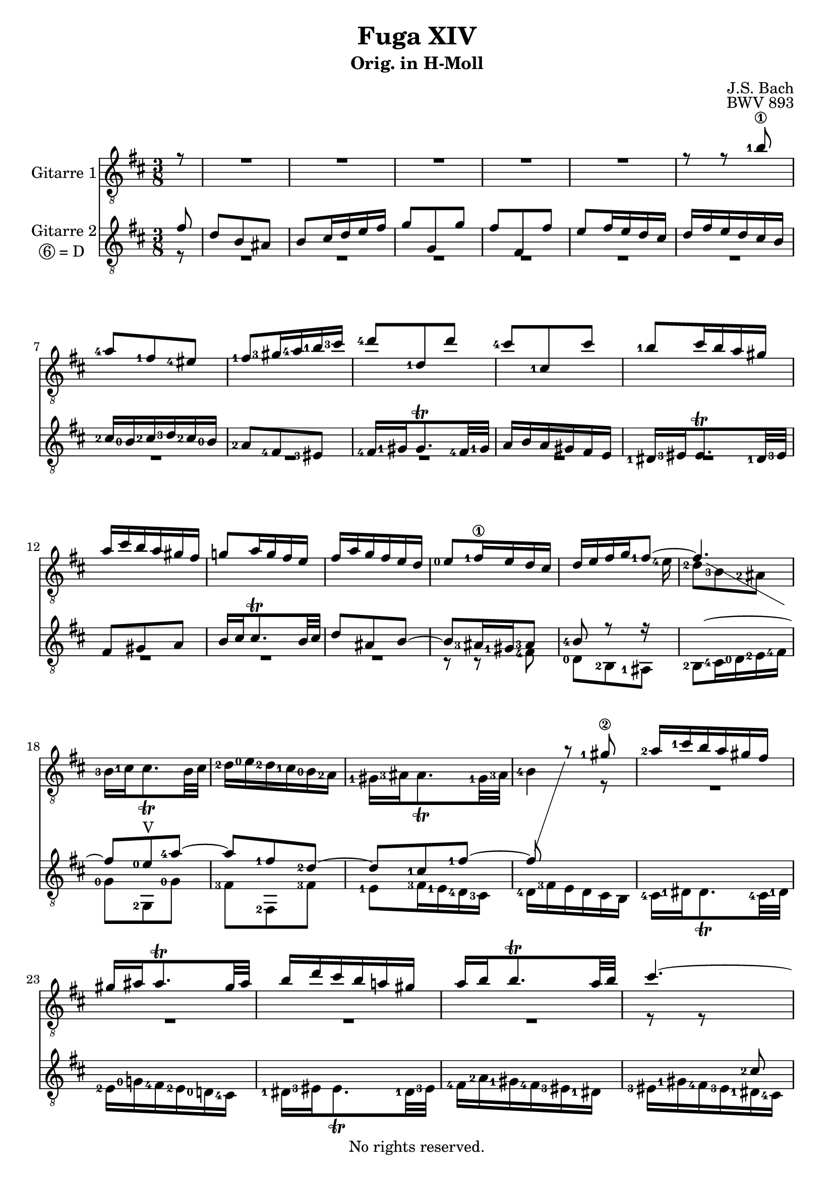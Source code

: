 \version "2.18.2"

%This edition was prepared and typeset by Kyle Rother using the 1866 Breitkopf & Härtel Bach-Gesellschaft Ausgabe as primary source. 
%Reference was made to both the Henle and Bärenreiter urtext editions, as well as the critical and scholarly commentary of Alfred Dürr, however the final expression is in all cases that of the composer or present editor.
%This edition is in the public domain, and the editor does not claim any rights in the content.

\header {
  title = "Fuga XIV"
  subtitle = "Orig. in H-Moll"
  composer = "J.S. Bach"
  opus = "BWV 893"
  copyright = "No rights reserved."
  tagline = ""
}

global = {
  \key b \minor
  \time 3/8
  \partial 8
  \clef "treble_8"
  \set fingeringOrientations = #'(left)
}

soprano = \relative c'' {
  \global
  
  r8
  R4. | % m.1
  R4. | % m. 2
  R4. | % m. 3
  R4. | % m. 4
  R4. | % m. 5
  r8 r <b-1\1> | % m. 6
  <a-4>8 <fis-1> <eis-4> | % m. 7
  <fis-1>8 <gis-3>16 <a-4> <b-1> <cis-3> | % m. 8
  <d-4>8 <d,-1> d' | % m. 9
  <cis-4>8 <cis,-1> cis' | % m. 10
  <b-1>8 cis16 b a gis | % m. 11
  a16 cis b a gis fis | % m. 12
  g!8 a16 g fis e | % m. 13
  fis16 a g fis e d | % m. 14
  <e-0>8 <fis-1\1>16 e d cis | % m. 15
  d16 e fis g <fis-1>8~ | % m. 16
  fis4.~ | % m. 17
   \showStaffSwitch \change Staff = "Gitarre II" fis8  <e-0> <a-4>~ | % m. 18
  a8 <fis-1> <d-2>~ | % m. 19
  d8 <cis-1> <fis-1>~ | % m. 20
  fis8 \change Staff = "Gitarre I" r <gis-1\2> | % m. 21
  <a-2>16 <cis-1> b a gis fis | % m. 22
  gis16 ais ais8. \trill gis32 ais | % m. 23
  b16 d cis b a! gis | % m. 24
  a16 b b8. \trill a32 b | % m. 25
  cis4.~ | % m. 26
  cis16 d cis b a gis | % m. 27
  a8 fis eis | % m. 28
  fis4 <b-4\1>8~ | % m. 29
  b8 <eis,-3> <fis-4> | % m. 30
  <d-2\2> <cis-1>4~ | % m. 31
  cis4 <fis-4>8 | % m. 32
  <d-1\2>8 <e-0> <fis-2>~ | % m. 33
  fis8 <e-0> <d-2> | % m. 34
  <cis-1>8 r <a''-4> | % m. 35
  <fis-1>8 <d-2> <cis-1> | % m. 36
  <d-2>8 <e-4>16 <fis-1> <g-2> <a-4> | % m. 37
  <b-4>8 <b,-1> b' | % m. 38
  <a-4>8 <a,-1> a' | % m. 39
  <g-2>8 <a-4>16 <g-2> <fis-1> <e-4> | % m. 40
  <fis-1>16 <a-4> <g-2> <fis-1> <e-4> <d-2> | % m. 41
  <cis-1>8 <d-2> <e-1\1>~ | % m. 42
  e8 <d-4> <cis-3> | % m. 43
  <b-1>8 <a-3> <b-1> | % m. 44
  <cis-4>8 <e-1> <d-2> | % m. 45
  <cis-1>4.~ | % m. 46
  cis16 <cis-1> <d,-3\4> cis' d, <b'-4\2> | % m. 47
  <cis,-3\4>16 <b'-4> cis, b' cis, <a'-2> | % m. 48
  <b,-1>16 <a'-2> <gis-1> <b-4> <e,-1> <gis-1> | % m. 49
  <a-2>8 <e-1\3> <fis-4> | % m. 50
  <g-1\2>8 <gis-4> <ais-4> | % m. 51
  <b-1>8 <fis-1\2> <gis-3> | % m. 52
  <a-4>8 <ais-4> <bis-4> | % m. 53
  <cis-1>4.~ | % m. 54
  cis8 <a-2> <gis-2> | % m. 55
  fis8 r r | % m. 56
  r16 <a'-4> <b,-3> a' b, <gis'-4> | % m. 57
  <a,-2>16 gis' a, gis' a, <fis'-3> | % m. 58
  <gis,-1>16 <fis'-2> <eis-1> <gis-4> <cis,-2> <eis-1> | % m. 59
  <fis-3>8 <cis-2> <fis-3>~ | % m. 60
  fis16 <e-2> <dis-1> <cis-4> <b-2>8~ | % m. 61
  b8 <b-2> <e-3>~ | % m. 62
  e16 <d-2> <cis-1> <b-4> <a-2>8~ | % m. 63
  a8 <a-2> <d-3>~ | % m. 64
  d8. <d-3>16 <cis-1> <b-4> | % m. 65
  <ais-3>8 <b-4> <cis-1> | % m. 66
  d4.~ | % m. 67
  d16 <cis-1> <d-2> <e-4> <fis-3> <g-4> | % m. 68
  <ais,-1>4 r8 | % m. 69
  R4. | % m. 70
  R4. | % m. 71
  R4. | % m. 72
  r16 <g'-4> <a,-3> g' a, <fis'-4> | % m. 73
  <g,-2>16 <fis'-4> g, fis' g, <e'-3> | % m. 74
  <fis,-1>16 <e'-2> <dis-1> <fis-4> <b,-2> <dis-1> | % m. 75
  <e-2>16 <dis-1> <e-2> <g-1> <b-4> <d,!-1> | % m. 76
  <cis-1>16 <b-3> <cis-1> <e-4> <a,-1> <cis-1> | % m. 77
  <d-2>16 <cis-1> <d-2> <fis-1> <a-4> <cis,-1> | % m. 78
  <b-1>16 <ais-4> <b-1> <d-4> <cis-3> <b-1> | % m. 79
  <ais-4>16 <b-1> <cis-3> <d-4> <e-3>8~ | % m. 80
  e8 <cis-1> <fis-4> | % m. 81
  <d-1>8 <b-3> <ais-2> | % m. 82
  <b-1>8 <cis-3>16 <d-4> <e-1> <fis-3> | % m. 83
  <g-4>8 <g,-1> g' | % m. 84
  <fis-4>8 <fis,-1> fis' | % m. 85
  <e-2>8 <fis-4>16 <e-1> <d-4> <cis-3> | % m. 86
  <d-4>8 <e-2> <fis-4>~ | % m. 87
  fis8 <e-1> <d-2> | % m. 88
  <cis-1>8 <d-2> <e-4>~ | % m. 89
  e8 <d-1> <cis-4> | % m. 90
  <b-1>4 <cis-1>8 | % m. 91
  <d-2>8 <a-2> <b-3> | % m. 92
  <c!-4>8 <cis-1> <dis-2> | % m. 93
  <e-3>8 <b-1> <cis-3> | % m. 94
  <d-4>8 <dis-4> <eis-3> | % m. 95
  <fis-4>4 r8 | % m. 96
  R4. | % m. 97
  r8 r r16 <fis-4> | % m. 98
  <e-4>16 <d-2> <cis-1> <b-4> <cis-1> <ais-3> | % m. 99
  \grace ais8 (<b-4>4.) \bar "|." | % m. 100
    
}

mezzo = \relative c' {
  \global
  
  fis8
  d8 b ais | % m. 1
  b8 cis16 d e fis | % m. 2
  g8 g, g' | % m. 3
  fis8 fis, fis' | % m. 4
  e8 fis16 e d cis | % m. 5
  d16 fis e d cis b | % m. 6
  <cis-2>16 <b-0> <cis-2> <d-3> <cis-2> <b-0> | % m. 7
  <a-2>8 <fis-4> <eis-3> | % m. 8
  <fis-4>16 <gis-1> gis8. \trill <fis-4>32 <gis-1> | % m. 9
  a16 b a gis fis e | % m. 10
  <dis-1>16 <eis-3> eis8. \trill <dis-1>32 <eis-3> | % m. 11
  fis8 gis a | % m. 12
  b16 cis cis8. \trill b32 cis | % m. 13
  d8 ais b~ | % m. 14
  b8 <ais-3>16 <gis-1> <ais-3>8 | % m. 15
  <b-4>8 r r16  \change Staff = "Gitarre I"\voiceTwo <e-4> | % m. 16
  <d-2>8 <b-3> <ais-2> | % m. 17
  <b-3>16 <cis-1> cis8. \trill b32 cis | % m. 18
  <d-2>16 <e-0> <d-2> <cis-1> <b-0> <a-2> | % m. 19
  <gis-1>16 <ais-3> ais8. \trill <gis-1>32 <ais-3> | % m. 20
  <b-4>4 r8 | % m. 21
  R4. | % m. 22
  R4. | % m. 23
  R4. | % m. 24
  R4. | % m. 25
  r8 r \change Staff = "Gitarre II" \voiceThree <cis-2> | % m. 26
  <a-1>8 <fis-3> <eis-2> | % m. 27
  <fis-1>8 <gis-3>16 <a-4> <b-0> <cis-3\2> | % m. 28
  <d-4>8 \change Staff = "Gitarre I" \voiceTwo <d,-0> <d'-3> | % m. 29
  <cis-2>8 <cis,-1> <cis'-2> | % m. 30
  <b-3>8 cis16 <b-3> <a-1> <gis-4> | % m. 31
  <a-1>8 <b-3> <cis-3>~ | % m. 32
  cis8 <b-2> <a-1> | % m. 33
  <g-0>8 <a-1> <b-3>~ | % m. 34
  b8 <a-1> r | % m. 35
  R4. | % m. 36
  R4. | % m. 37
  \change Staff = "Gitarre II" \voiceThree r16 <fis'-2> <g,-0> fis' g, <e'-0> | % m. 38
  fis,16 e' fis, e' fis, <d'-2> | % m. 39
  e,16 <d'-3> <cis-2> <e-0> <a,-1> <cis-2> | % m. 40
  <d-2>16 <cis-1> d e <fis-1> <gis-3> | % m. 41
  <a-2\1>16 <gis-1> <a-2> <b-4> <a-2> <gis-1> | % m. 42
  <fis-1>16 <e-0> <fis-1> <gis-3> <a-4> <fis-1> | % m. 43
  <gis-3>16 <e-0> <fis-1> e gis e | % m. 44
  \change Staff = "Gitarre I" \voiceTwo <a-3>16 <e-2> <cis'-4> <e,-2> <b'-4> <e,-1> | % m. 45
  <a-2>8. <gis-1>16 <fis-3> <e-1> | % m. 46
  \change Staff = "Gitarre II" \voiceThree <d-1>8 <a'-4> <gis-4> | % m. 47
  r8 <gis-4> <fis-3> | % m. 48
  r8 <e-0> <d-3>~ | % m. 49
  d8 \change Staff = "Gitarre I" \voiceTwo <cis-3> <c!-3>~ | % m. 50
  c8 <b-3> <e-2>~ | % m. 51
  e8 <dis-2> <d!-1>~ | % m. 52
  d8 <cis-3> <fis-2>~ | % m. 53
  fis8 <eis-2> <cis'-1> | % m. 54
  <a-2>8 <fis-3> <eis-3> | % m. 55
  <fis-3>8 <gis-1>16 <ais-3> <b-4> <cis-1> | % m. 56
  <d-1>8 \change Staff = "Gitarre II" \voiceThree <d,-2> <d'-4> | % m. 57
  <cis-4>8 <cis,-1> cis' | % m. 58
  <b-3>8 <cis-4>16 <b-3> <a-1> <gis-4> | % m. 59
  <a-1>4.~ | % m. 60
  a4~ a16 <a-1> | % m. 61
  <g!-4>16 <fis-4> <e-0>8 <g-2>~ | % m. 62
  g4~ g16 g | % m. 63
  <fis-1>16 <e-0> <d-2>8 <fis-1>~ | % m. 64
  fis16 <fis-1> <e-0>4~ | % m. 65
  e16 <e-0> <d-2\3>^\markup{VI} <cis-1> <b-0> <ais-3> | % m. 66
  <b-0>8 <fis'-1> <b-1>~ | % m. 67
  b8 <b,-0> <e-0>~ | % m. 68
  e16 <g-2> <fis-1> <e-0> <d-2> <cis-1> | % m. 69
  \change Staff = "Gitarre I" \voiceTwo <d-2>8 <b-0> ais | % m. 70
  b8 cis16 dis e fis | % m. 71
  g8 e dis | % m. 72
  \change Staff = "Gitarre II" \voiceThree <e-4>8 r e | % m. 73
  <dis-4>8 r <e-4> | % m. 74
  <fis-1>4. | % m. 75
  <b,-0>8 r <e-0> | % m. 76
  <a-4>8 r r | % m. 77
  <a,-1>8 r <d-1> | % m. 78
  <g-2>4.~ | % m. 79
  g8 \change Staff = "Gitarre I" \voiceTwo r r16 <g-2> | % m. 80
  <fis-1>8 <ais-3>4 | % m. 81
  <b-3>8 r r | % m. 82
  R4. | % m. 83
  \change Staff = "Gitarre II" \voiceThree r16 <d-4> <e,-3> d' e, <cis'-4> | % m. 84
  <d,-2>16 <cis'-4> d, cis' d, <b'-3> | % m. 85
  \change Staff = "Gitarre I" \voiceTwo <cis,-1>8 <cis'-3>4~ | % m. 86
  cis8 <b-1> <a-3> | % m. 87
  <g-1>8 <a-3> <b-4>~ | % m. 88
  b8 <a-1> <g-3> | % m. 89
  <fis-2>8 <g-3> <a-3>~ | % m. 90
  a8 <d,-2> <g-4>~ | % m. 91
  g8 <fis-3> <f!-1>~ | % m. 92
  f8 <e-1> <a-1>~ | % m. 93
  a8 <gis-3> <g!-2>~ | % m. 94
  g8 <fis-3> <b-2>~ | % m. 95
  b8 <ais-2> <fis-1> | % m. 96
  <d-2>8 <b-0> <ais-1> | % m. 97
  <b-1>16 <b'-4> <ais-3> <b-4> <cis-1>8 | % m. 98
  \change Staff = "Gitarre II" \voiceThree r8 <fis,-2> <e-0> | % m. 99
  \grace e8 (<dis-3>4.) \bar "|." | % m. 100
    
}

bass = \relative c {
  \global
 \set stringNumberOrientations = #'(down) 
  r8
  R4. | % m. 1
  R4. | % m. 2
  R4. | % m. 3
  R4. | % m. 4
  R4. | % m. 5
  R4. | % m. 6
  R4. | % m. 7
  R4. | % m. 8
  R4. | % m. 9
  R4. | % m. 10
  R4. | % m. 11
  R4. | % m. 12
  R4. | % m. 13
  R4. | % m. 14
  r8 r <fis-4> | % m. 15
  <d-0>8 <b-2> <ais-1> | % m. 16
  <b-2>8 <cis-4>16 <d-0> <e-2> <fis-4> | % m. 17
  <g-0>8 <g,-2>^\markup{V} <g'-0> | % m. 18
  <fis-3>8 <fis,-2> <fis'-3> | % m. 19
  <e-1>8 <fis-3>16 <e-1> <d-4> <cis-3> | % m. 20
  <d-4>16 <fis-3> e d cis b | % m. 21
  <cis-4>16 <dis-1> dis8. \trill <cis-4>32 <dis-1> | % m. 22
  <e-2>16 <g!-0> <fis-4> <e-2> <d!-0> <cis-4> | % m. 23
  <dis-1>16 <eis-3> eis8. \trill <dis-1>32 <eis-3> | % m. 24
  <fis-4>16 <a-2> <gis-1> <fis-4> <eis-3> <dis-1> | % m. 25
  <eis-3>16 <gis-1> <fis-4> <eis-3> <dis-1> <cis-4> | % m. 26
  <fis-3>8 <a,-0> <cis-3> | % m. 27
  <fis,-1>8 r r | % m. 28
  r16 <a'-3> <b,-2> <a'-3> <b,-2> <gis'-1> | % m. 29
  <a,-0>16 <gis'-1> <a,-0> <gis'-1> <a,-0> <fis'-2\4> | % m. 30
  <gis,-4\5>16 <fis'-2> <eis-1> <gis-4> <cis,-2> <eis-1> | % m. 31
  <fis,-2>16 <fis'-3> <gis,-4> <fis'-3> <a,-0> fis' | % m. 32
  <b,-1>16 fis' <cis-2> fis <d-4> fis | % m. 33
  <e,-1>16 <e'-1> <fis,-3> e' <g,-4> e' | % m. 34
  <a,-0>16 <e'-2> <b-1> e <cis-4> e | % m. 35
  <d-4>16 <e-1> fis g a g | % m. 36
  fis16 a g fis e <d-0> | % m. 37
  <g-0>8 r <e-1> | % m. 38
  <fis-3>8 r <d-4> | % m. 39
  <e-1>8 <a-1>4 | % m. 40
  <d,-0>8 r <b'-0> | % m. 41
  <fis'-4>8 r <cis-3> | % m. 42
  <d-2>8 r <dis-3> | % m. 43
  <e-4>8 r <e,-1> | % m. 44
  <cis-3>8 <a-0> <gis-4> | % m. 45
  <a-0>8 b16 cis d e | % m. 46
  <fis-3>8 <fis,-2> <fis'-3> | % m. 47
  <e-2>8 <e,-1> <e'-2> | % m. 48
  <d-0>8 <e-2>16 <d-0> <cis-4> <b-2> | % m. 49
  <cis-4>16 <e-2> <a-3> <e-2> <dis-1> <a'-3> | % m. 50
  <e-2>16 <g-0> fis e d! cis | % m. 51
  <d!-0> <fis-3> <b-4> <fis-3> <eis-2> <b'-3> | % m. 52
  <fis-4>16 <a-2> <gis-1> <fis-4> <eis-3> <dis-1> | % m. 53
  cis16 d! cis b a gis | % m. 54
  <fis-1>16^\markup{IV} <fis'-1> <gis-3> <a-4> <b-1> <cis-3> | % m. 55
  <d-3>16 <e-1> <d-3> <cis-2> <b-0> <ais-4> | % m. 56
  <b-0>8 r <e,-1> | % m. 57
  <a-2>8 r <d-2>~ | % m. 58
  d8 <cis-2>4~ | % m. 59
  cis16 <b-0> <a-3> <gis-2> <fis-4> <e-2> | % m. 60
  <dis-2>8 <b'-0>4~ | % m. 61
  b16 <a-3> <g-0> <fis-3> <e-1> <d-0> | % m. 62
  <cis-3>8 <a'-1>4~ | % m. 63
  a16 <g-0> <fis-3> <e-1> <d-4> <cis-3> | % m. 64
  <b-1>8 <g'-0>4~ | % m. 65
  g8 <fis-4>4~ | % m. 66
  fis16 <e-2> <d-0> <cis-4\5> <b-3> <a-1> | % m. 67
  <g-1>8 <g'-0>4 | % m. 68
  <fis-3>4 r8 | % m. 69
  r16 <b,-2> <cis-4> d e fis | % m. 70
  g8 e dis | % m. 71
  e8 fis16 g <a-1> <b-3> | % m. 72
  <c!-3>8 c,! c' | % m. 73
  <b-3>8 b, b' | % m. 74
  <a-1>8 <b-3>16 <a-1> <g-4> <fis-3> | % m. 75
  <g-0>8 <g,-4> g'~ | % m. 76
  g8 <a-1>16 <g-4> <fis-3> <e-1> | % m. 77
  <fis-3>8 <fis,-2> <fis'-3>~ | % m. 78
  fis8 <e-1> <d-0> | % m. 79
  <cis-3>16 <d-4> <e-1> <fis-3> <g-0> <b,-2> | % m. 80
  <ais-1>16 <g'-0> fis e d cis | % m. 81
  b16 cis d e fis e | % m. 82
  <d-0>16 <fis-3\4>^\markup{VII} <e-1> <d-0> <cis-4> <b-2> | % m. 83
  <e-1>8 r <a-1> | % m. 84
  <d,-1>8 r <g-1> | % m. 85
  <cis,-1\4>16^\markup{IV} <b'-0> <ais-4> <cis-2> <fis,-1> <ais-4> | % m. 86
  <b,-1\4>16 <b'-0> <cis,-3> b' d, b' | % m. 87
  e,16 b' fis b g b | % m. 88
  <a,-0>16 <a'-2> <b,-1> a' cis, a' | % m. 89
  d,16 a' e a fis a | % m. 90
  <g-0>16 <b-0> a g fis e | % m. 91
  <fis-4>16 <a-2> <d-3> <a-2> <gis-1> <d'-3> | % m. 92
  <a-2>16 <c!-1> b a g! fis | % m. 93
  <g!-0>16 <b-2\3>^\markup{III} <e-3> <b-2> <ais-1> <e'-3> | % m. 94
  <b-0>16 <d-3> cis b <ais-3> <gis-1> | % m. 95
  fis16 g! fis e d cis | % m. 96
  b16 cis d e fis e | % m. 97
  d8 b ais | % m. 98
  <b-1>8 <d,-0> <fis-4> | % m. 99
  <b-1>4. \bar "|." | % m. 100
    
}

\paper {
  max-systems-per-page = 5
}
\score {
  <<
    \new Staff = "Gitarre I" \with{
      instrumentName = #"Gitarre 1"}
      {
      <<
      {\new Voice \voiceOne \soprano}
     >>
     }
    \new Staff = "Gitarre II" \with {
	  instrumentName = \markup {
	    \center-column { "Gitarre 2"
	      \line {\circle {6} "= D " }
	    }
	  }
	}
    {
      <<
      {\new Voice \voiceThree \mezzo }
      {\new Voice \voiceFour \bass }
    >>
    }
  >>
  
\layout {
}
\midi{}
  
}
